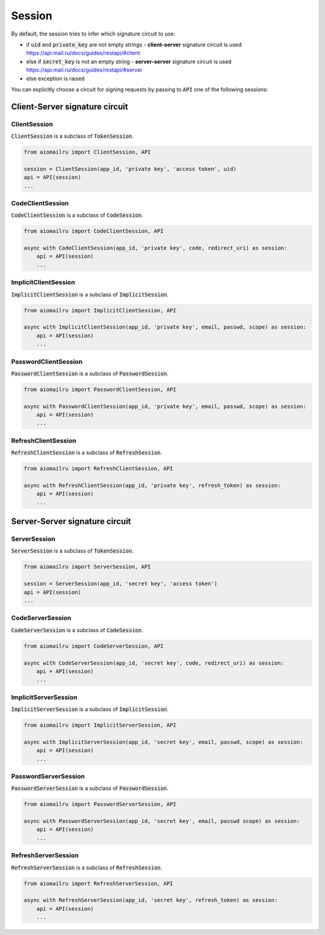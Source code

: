 Session
=======

By default, the session tries to infer which signature circuit to use:

* if :code:`uid` and :code:`private_key` are not empty strings - **client-server** signature circuit is used https://api.mail.ru/docs/guides/restapi/#client
* else if :code:`secret_key` is not an empty string - **server-server** signature circuit is used https://api.mail.ru/docs/guides/restapi/#server
* else exception is raised

You can explicitly choose a circuit for signing requests by passing
to :code:`API` one of the following sessions:

Client-Server signature circuit
-------------------------------

ClientSession
~~~~~~~~~~~~~

:code:`ClientSession` is a subclass of :code:`TokenSession`.

.. code-block:: python

    from aiomailru import ClientSession, API

    session = ClientSession(app_id, 'private key', 'access token', uid)
    api = API(session)
    ...

CodeClientSession
~~~~~~~~~~~~~~~~~

:code:`CodeClientSession` is a subclass of :code:`CodeSession`.

.. code-block:: python

    from aiomailru import CodeClientSession, API

    async with CodeClientSession(app_id, 'private key', code, redirect_uri) as session:
        api = API(session)
        ...

ImplicitClientSession
~~~~~~~~~~~~~~~~~~~~~

:code:`ImplicitClientSession` is a subclass of :code:`ImplicitSession`.

.. code-block:: python

    from aiomailru import ImplicitClientSession, API

    async with ImplicitClientSession(app_id, 'private key', email, passwd, scope) as session:
        api = API(session)
        ...

PasswordClientSession
~~~~~~~~~~~~~~~~~~~~~

:code:`PasswordClientSession` is a subclass of :code:`PasswordSession`.

.. code-block:: python

    from aiomailru import PasswordClientSession, API

    async with PasswordClientSession(app_id, 'private key', email, passwd, scope) as session:
        api = API(session)
        ...

RefreshClientSession
~~~~~~~~~~~~~~~~~~~~

:code:`RefreshClientSession` is a subclass of :code:`RefreshSession`.

.. code-block:: python

    from aiomailru import RefreshClientSession, API

    async with RefreshClientSession(app_id, 'private key', refresh_token) as session:
        api = API(session)
        ...

Server-Server signature circuit
-------------------------------

ServerSession
~~~~~~~~~~~~~

:code:`ServerSession` is a subclass of :code:`TokenSession`.

.. code-block:: python

    from aiomailru import ServerSession, API

    session = ServerSession(app_id, 'secret key', 'access token')
    api = API(session)
    ...

CodeServerSession
~~~~~~~~~~~~~~~~~

:code:`CodeServerSession` is a subclass of :code:`CodeSession`.

.. code-block:: python

    from aiomailru import CodeServerSession, API

    async with CodeServerSession(app_id, 'secret key', code, redirect_uri) as session:
        api = API(session)
        ...

ImplicitServerSession
~~~~~~~~~~~~~~~~~~~~~

:code:`ImplicitServerSession` is a subclass of :code:`ImplicitSession`.

.. code-block:: python

    from aiomailru import ImplicitServerSession, API

    async with ImplicitServerSession(app_id, 'secret key', email, passwd, scope) as session:
        api = API(session)
        ...

PasswordServerSession
~~~~~~~~~~~~~~~~~~~~~

:code:`PasswordServerSession` is a subclass of :code:`PasswordSession`.

.. code-block:: python

    from aiomailru import PasswordServerSession, API

    async with PasswordServerSession(app_id, 'secret key', email, passwd scope) as session:
        api = API(session)
        ...

RefreshServerSession
~~~~~~~~~~~~~~~~~~~~

:code:`RefreshServerSession` is a subclass of :code:`RefreshSession`.

.. code-block:: python

    from aiomailru import RefreshServerSession, API

    async with RefreshServerSession(app_id, 'secret key', refresh_token) as session:
        api = API(session)
        ...
